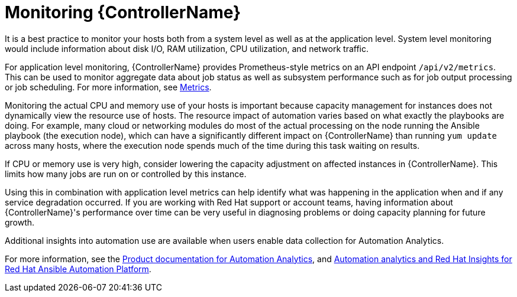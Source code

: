 [id="con-controller-monitor-controller"]

= Monitoring {ControllerName}

It is a best practice to monitor your hosts both from a system level as well as at the application level. 
System level monitoring would include information about disk I/O, RAM utilization, CPU utilization, and network traffic.

For application level monitoring, {ControllerName} provides Prometheus-style metrics on an API endpoint `/api/v2/metrics`. 
This can be used to monitor aggregate data about job status as well as subsystem performance such as for job output processing or job scheduling.
For more information, see xref:assembly-controller-metrics[Metrics].

Monitoring the actual CPU and memory use of your hosts is important because capacity management for instances does not dynamically view the resource use of hosts. 
The resource impact of automation varies based on what exactly the playbooks are doing.
For example, many cloud or networking modules do most of the actual processing on the node running the Ansible playbook (the execution node), which can have a significantly different impact on {ControllerName} than running `yum update` across many hosts, where the execution node spends much of the time during this task waiting on results.

If CPU or memory use is very high, consider lowering the capacity adjustment on affected instances in {ControllerName}. 
This limits how many jobs are run on or controlled by this instance.

Using this in combination with application level metrics can help identify what was happening in the application when and if any service degradation occurred. 
If you are working with Red Hat support or account teams, having information about {ControllerName}'s performance over time can be very useful in diagnosing problems or doing capacity planning for future growth.

Additional insights into automation use are available when users enable data collection for Automation Analytics. 

For more information, see the link:https://access.redhat.com/documentation/en-us/red_hat_ansible_automation_platform/2.4[Product documentation for Automation Analytics], and link:https://www.ansible.com/products/insights-for-ansible[Automation analytics and Red Hat Insights for Red Hat Ansible Automation Platform].
